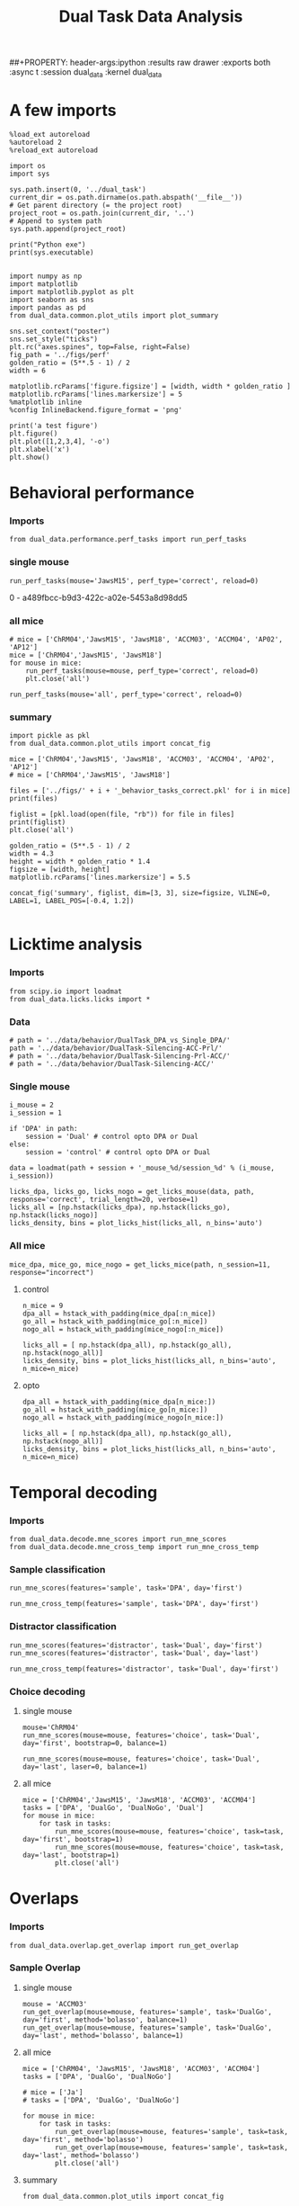 #+TITLE: Dual Task Data Analysis
##+PROPERTY: header-args:ipython :results raw drawer :exports both :async t :session dual_data :kernel dual_data

* A few imports
#+begin_src ipython :results output :async t :session dual_data :kernel dual_data
  %load_ext autoreload
  %autoreload 2
  %reload_ext autoreload
#+end_src

#+RESULTS:
: The autoreload extension is already loaded. To reload it, use:
:   %reload_ext autoreload

#+begin_src ipython :results output :async t :session dual_data :kernel dual_data
  import os
  import sys

  sys.path.insert(0, '../dual_task')
  current_dir = os.path.dirname(os.path.abspath('__file__'))
  # Get parent directory (= the project root)
  project_root = os.path.join(current_dir, '..')
  # Append to system path
  sys.path.append(project_root)

  print("Python exe")
  print(sys.executable)

#+end_src

#+RESULTS:
: Python exe
: /home/leon/mambaforge/envs/dual_data/bin/python

#+begin_src ipython :results output :async t :session dual_data :kernel dual_data
    import numpy as np
    import matplotlib
    import matplotlib.pyplot as plt
    import seaborn as sns
    import pandas as pd
    from dual_data.common.plot_utils import plot_summary

    sns.set_context("poster")
    sns.set_style("ticks")
    plt.rc("axes.spines", top=False, right=False)
    fig_path = '../figs/perf'
    golden_ratio = (5**.5 - 1) / 2
    width = 6

    matplotlib.rcParams['figure.figsize'] = [width, width * golden_ratio ]
    matplotlib.rcParams['lines.markersize'] = 5
    %matplotlib inline
    %config InlineBackend.figure_format = 'png'
#+end_src

#+RESULTS:

#+begin_src ipython :results raw drawer :exports both :async t :session dual_data
  print('a test figure')
  plt.figure()
  plt.plot([1,2,3,4], '-o')
  plt.xlabel('x')
  plt.show()
#+end_src

#+RESULTS:
:results:
# Out[10]:
[[file:./obipy-resources/zVhEzm.png]]
:end:

* Behavioral performance
*** Imports
#+begin_src ipython :results raw drawer :exports both :async t :session dual_data
  from dual_data.performance.perf_tasks import run_perf_tasks
#+end_src

#+RESULTS:
:results:
# Out[4]:
:end:

*** single mouse
#+begin_src ipython :results raw drawer :exports both :async t :session dual_data
  run_perf_tasks(mouse='JawsM15', perf_type='correct', reload=0)
#+end_src

#+RESULTS:
:results:
0 - a489fbcc-b9d3-422c-a02e-5453a8d98dd5
:end:

*** all mice

#+begin_src ipython :results raw drawer :exports both :async t :session dual_data
  # mice = ['ChRM04','JawsM15', 'JawsM18', 'ACCM03', 'ACCM04', 'AP02', 'AP12']
  mice = ['ChRM04','JawsM15', 'JawsM18']
  for mouse in mice:
      run_perf_tasks(mouse=mouse, perf_type='correct', reload=0)
      plt.close('all')
#+end_src

#+RESULTS:
:results:
# Out[6]:
:end:

#+begin_src ipython :results raw drawer :exports both :async t :session dual_data
  run_perf_tasks(mouse='all', perf_type='correct', reload=0)
#+end_src

#+RESULTS:
:results:
# Out[14]:
[[file:./obipy-resources/BRwTr7.png]]
:end:
*** summary
#+begin_src ipython :results raw drawer :exports both :async t :session dual_data
  import pickle as pkl
  from dual_data.common.plot_utils import concat_fig
#+end_src

#+RESULTS:
:results:
# Out[4]:
:end:

#+begin_src ipython :results raw drawer :exports both :async t :session dual_data
  mice = ['ChRM04','JawsM15', 'JawsM18', 'ACCM03', 'ACCM04', 'AP02', 'AP12']
  # mice = ['ChRM04','JawsM15', 'JawsM18']

  files = ['../figs/' + i + '_behavior_tasks_correct.pkl' for i in mice]
  print(files)

  figlist = [pkl.load(open(file, "rb")) for file in files]
  print(figlist)
  plt.close('all')

  golden_ratio = (5**.5 - 1) / 2
  width = 4.3
  height = width * golden_ratio * 1.4
  figsize = [width, height]
  matplotlib.rcParams['lines.markersize'] = 5.5

  concat_fig('summary', figlist, dim=[3, 3], size=figsize, VLINE=0, LABEL=1, LABEL_POS=[-0.4, 1.2])

#+end_src

#+RESULTS:
:results:
# Out[19]:
[[file:./obipy-resources/f3MjRR.png]]
:end:

* Licktime analysis
*** Imports
#+begin_src ipython :results raw drawer :exports both
  from scipy.io import loadmat
  from dual_data.licks.licks import *
#+end_src

#+RESULTS:
:results:
# Out[20]:
:end:

*** Data
#+begin_src ipython :results output
  # path = '../data/behavior/DualTask_DPA_vs_Single_DPA/'
  path = '../data/behavior/DualTask-Silencing-ACC-Prl/'
  # path = '../data/behavior/DualTask-Silencing-Prl-ACC/'
  # path = '../data/behavior/DualTask-Silencing-ACC/'
#+end_src

#+RESULTS:

*** Single mouse
#+begin_src ipython :results raw drawer :exports both
  i_mouse = 2
  i_session = 1

  if 'DPA' in path:
      session = 'Dual' # control opto DPA or Dual
  else:
      session = 'control' # control opto DPA or Dual

  data = loadmat(path + session + '_mouse_%d/session_%d' % (i_mouse, i_session))
#+end_src

#+begin_src ipython :results raw drawer :exports both
  licks_dpa, licks_go, licks_nogo = get_licks_mouse(data, path, response='correct', trial_length=20, verbose=1)
  licks_all = [np.hstack(licks_dpa), np.hstack(licks_go), np.hstack(licks_nogo)]
  licks_density, bins = plot_licks_hist(licks_all, n_bins='auto')
#+end_src

#+RESULTS:
:results:
# Out[31]:
[[file:./obipy-resources/Hutbpp.png]]
:end:

*** All mice
#+begin_src ipython :results raw drawer :exports both
mice_dpa, mice_go, mice_nogo = get_licks_mice(path, n_session=11, response="incorrect")
#+end_src

#+RESULTS:
:results:
# Out[40]:
:end:

**** control
#+begin_src ipython :results raw drawer :exports both
  n_mice = 9
  dpa_all = hstack_with_padding(mice_dpa[:n_mice])
  go_all = hstack_with_padding(mice_go[:n_mice])
  nogo_all = hstack_with_padding(mice_nogo[:n_mice])

  licks_all = [ np.hstack(dpa_all), np.hstack(go_all), np.hstack(nogo_all)]
  licks_density, bins = plot_licks_hist(licks_all, n_bins='auto', n_mice=n_mice)
#+end_src

#+RESULTS:
:results:
# Out[41]:
[[file:./obipy-resources/9UfRSc.png]]
:end:

**** opto
#+begin_src ipython :results raw drawer :exports both
  dpa_all = hstack_with_padding(mice_dpa[n_mice:])
  go_all = hstack_with_padding(mice_go[n_mice:])
  nogo_all = hstack_with_padding(mice_nogo[n_mice:])

  licks_all = [ np.hstack(dpa_all), np.hstack(go_all), np.hstack(nogo_all)]
  licks_density, bins = plot_licks_hist(licks_all, n_bins='auto', n_mice=n_mice)
#+end_src

#+RESULTS:
:results:
# Out[42]:
[[file:./obipy-resources/xbd4s3.png]]
:end:

* Temporal decoding
*** Imports
#+begin_src ipython :results raw drawer :exports both :async t :session dual_data :kernel dual_data
  from dual_data.decode.mne_scores import run_mne_scores
  from dual_data.decode.mne_cross_temp import run_mne_cross_temp
#+end_src

#+RESULTS:
:results:
# Out[45]:
:end:

*** Sample classification
#+begin_src ipython :results raw drawer :exports both :async t :session dual_data
  run_mne_scores(features='sample', task='DPA', day='first')
#+end_src

#+RESULTS:
:results:
# Out[8]:
[[file:./obipy-resources/rdJsvQ.png]]
:end:

#+begin_src ipython :results raw drawer :exports both :async t :session dual_data
  run_mne_cross_temp(features='sample', task='DPA', day='first')
#+end_src

#+RESULTS:
:results:
# Out[34]:
[[file:./obipy-resources/RNBphi.png]]
:end:
*** Distractor classification
#+begin_src ipython :results raw drawer :exports both :async t :session dual_data
  run_mne_scores(features='distractor', task='Dual', day='first')
  run_mne_scores(features='distractor', task='Dual', day='last')
#+end_src

#+RESULTS:
:results:
# Out[103]:
[[file:./obipy-resources/o1QDkg.png]]
:end:

#+begin_src ipython :results raw drawer :exports both :async t :session dual_data
  run_mne_cross_temp(features='distractor', task='Dual', day='first')
#+end_src

#+RESULTS:
:results:
# Out[37]:
[[file:./obipy-resources/JZg9RA.png]]
:end:
*** Choice decoding
**** single mouse
#+begin_src ipython :results raw drawer :exports both :async t :session dual_data
  mouse='ChRM04'
  run_mne_scores(mouse=mouse, features='choice', task='Dual', day='first', bootstrap=0, balance=1)
#+end_src

#+RESULTS:
:results:
# Out[63]:
[[file:./obipy-resources/sG8jy0.png]]
:end:

#+begin_src ipython :results raw drawer :exports both :async t :session dual_data
  run_mne_scores(mouse=mouse, features='choice', task='Dual', day='last', laser=0, balance=1)
#+end_src

#+RESULTS:
:results:
# Out[64]:
[[file:./obipy-resources/BDTeB0.png]]
:end:

**** all mice
#+begin_src ipython :results raw drawer :exports both :async t :session dual_data
  mice = ['ChRM04','JawsM15', 'JawsM18', 'ACCM03', 'ACCM04']
  tasks = ['DPA', 'DualGo', 'DualNoGo', 'Dual']
  for mouse in mice:
      for task in tasks:
          run_mne_scores(mouse=mouse, features='choice', task=task, day='first', bootstrap=1)
          run_mne_scores(mouse=mouse, features='choice', task=task, day='last', bootstrap=1)
          plt.close('all')
#+end_src

* Overlaps
*** Imports
#+begin_src ipython :results raw drawer :exports both :async t :session dual_data :kernel dual_data
  from dual_data.overlap.get_overlap import run_get_overlap
#+end_src

#+RESULTS:
:results:
# Out[21]:
:end:

*** Sample Overlap
**** single mouse
#+begin_src ipython :results raw drawer :exports both :async t :session dual_data
  mouse = 'ACCM03'
  run_get_overlap(mouse=mouse, features='sample', task='DualGo', day='first', method='bolasso', balance=1)
  run_get_overlap(mouse=mouse, features='sample', task='DualGo', day='last', method='bolasso', balance=1)
#+end_src

#+RESULTS:
:results:
# Out[22]:
[[file:./obipy-resources/Jzl9Zz.png]]
:end:

**** all mice
#+begin_src ipython :results raw drawer :exports both :async t :session dual_data
  mice = ['ChRM04', 'JawsM15', 'JawsM18', 'ACCM03', 'ACCM04']
  tasks = ['DPA', 'DualGo', 'DualNoGo']

  # mice = ['Ja']
  # tasks = ['DPA', 'DualGo', 'DualNoGo']

  for mouse in mice:
      for task in tasks:
          run_get_overlap(mouse=mouse, features='sample', task=task, day='first', method='bolasso')
          run_get_overlap(mouse=mouse, features='sample', task=task, day='last', method='bolasso')
          plt.close('all')
#+end_src

#+RESULTS:
:results:
# Out[53]:
:end:

**** summary
#+begin_src ipython :results raw drawer :exports both :async t :session dual_data
  from dual_data.common.plot_utils import concat_fig
#+end_src

#+begin_src ipython :results raw drawer :exports both :async t :session dual_data
  # mice = ['ChRM04', 'JawsM15', 'JawsM18', 'ACCM03', 'ACCM04']

  import pickle as pkl
  files = ['../figs/' + i + '_' + j + '_sample_overlap.pkl' for i in mice for j in tasks]
  print(files)

  figlist = [pkl.load(open(file, "rb")) for file in files]
  print(figlist)
  plt.close('all')

  golden_ratio = (5**.5 - 1) / 2
  width = 4.25
  height = width * golden_ratio * 1.2
  figsize = [width, height]

  concat_fig('summary', figlist, dim=[len(mice), len(tasks)], size=figsize)

#+end_src

#+RESULTS:
:results:
# Out[56]:
[[file:./obipy-resources/K81ZvB.png]]
:end:

*** Distractor overlap
**** single mouse
#+begin_src ipython :results raw drawer :exports both :async t :session dual_data
  mouse = 'ChRM04'
  run_get_overlap(mouse=mouse, features='distractor', task='DualGo', day='first', method='bolasso', pval=0.05, balance=1, prescreen=0)
  run_get_overlap(mouse=mouse, features='distractor', task='DualGo', day='last', method='bolasso', pval=0.05, balance=1, prescreen=0)
#+end_src

#+RESULTS:
:results:
# Out[42]:
[[file:./obipy-resources/IrT2yn.png]]
:end:

**** all mice
#+begin_src ipython :results raw drawer :exports both :async t :session dual_data
  mice = ['ChRM04','JawsM15', 'JawsM18', 'ACCM03', 'ACCM04']
  tasks = ['DPA', 'DualGo', 'DualNoGo']
  for mouse in mice:
      for task in tasks:
          run_get_overlap(mouse=mouse, features='distractor', task=task, day='first', method='bolasso', pval=0.05)
          run_get_overlap(mouse=mouse, features='distractor', task=task, day='last', method='bolasso', pval=0.05)
          plt.close('all')
#+end_src

#+RESULTS:
:results:
# Out[25]:
:end:

**** summary
#+begin_src ipython :results raw drawer :exports both :async t :session dual_data
  import pickle as pkl
  from dual_data.common.plot_utils import concat_fig
#+end_src

#+RESULTS:
:results:
# Out[10]:
:end:

#+begin_src ipython :results raw drawer :exports both :async t :session dual_data
  mice = ['ChRM04','JawsM15', 'JawsM18', 'ACCM03', 'ACCM04']
  tasks = ['DPA', 'DualGo', 'DualNoGo']

  files = ['../figs/' + i + '_' + j + '_distractor_overlap.pkl' for i in mice for j in tasks]
  print(files)

  figlist = [pkl.load(open(file, "rb")) for file in files]
  print(figlist)
  plt.close('all')

  golden_ratio = (5**.5 - 1) / 2
  width = 4.25
  height = width * golden_ratio * 1.2
  figsize = [width, height]

  concat_fig('summary', figlist, dim=[len(mice), len(tasks)], size=figsize)

#+end_src

#+RESULTS:
:results:
# Out[26]:
[[file:./obipy-resources/QhIydd.png]]
:end:

* Representational Dynamics
*** Imports
#+begin_src ipython :results raw drawer :exports both :async t :session dual_data
  from dual_data.overlap.get_cos_day import run_get_cos_day
#+end_src

#+RESULTS:
:results:
# Out[43]:
:end:

*** single mouse
#+begin_src ipython :results raw drawer :exports both :async t :session dual_data
  run_get_cos_day(mouse='JawsM15', method='bolasso', balance=1, bolasso_pval=0.001)
#+end_src

#+RESULTS:
:results:
# Out[58]:
[[file:./obipy-resources/sleNt4.png]]
:end:

* Bump attractor Dynamics
*** Imports
#+begin_src ipython :results raw drawer :exports both :async t :session dual_data
  from dual_data.decode.mne_coefs import run_mne_coefs
#+end_src

#+RESULTS:
:results:
# Out[59]:
:end:
*** Single mouse
#+begin_src ipython :results raw drawer :exports both :async t :session dual_data
X, y, theta = run_mne_coefs(mouse='JawsM15', method='bolasso', balance=1)
#+end_src

#+RESULTS:
:results:
0 - f058d680-d64f-4313-a96b-92ce4c2a6681
:end:
#+begin_src ipython :results raw drawer :exports both :async t :session dual_data
X, y, theta = run_mne_coefs(mouse='JawsM15', method='bolasso', balance=1)
#+end_src

#+RESULTS:
:results:
0 - 67a6c7ef-fed8-402e-ae83-e9d3e7e4f262
:end:
